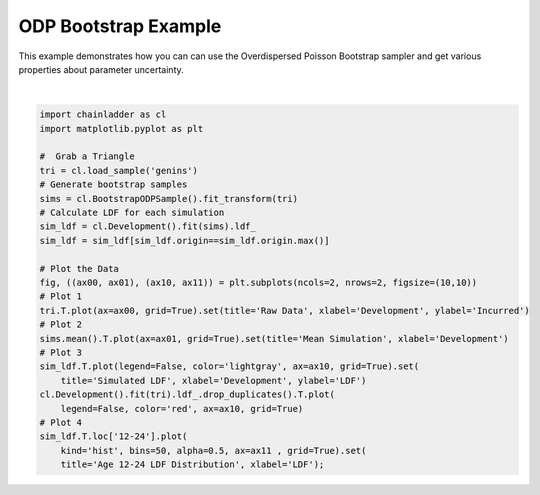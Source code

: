 .. only:: html

    .. note::
        :class: sphx-glr-download-link-note

        Click :ref:`here <sphx_glr_download_auto_examples_plot_bootstrap.py>`     to download the full example code
    .. rst-class:: sphx-glr-example-title

    .. _sphx_glr_auto_examples_plot_bootstrap.py:


======================
ODP Bootstrap Example
======================

This example demonstrates how you can can use the Overdispersed Poisson
Bootstrap sampler and get various properties about parameter uncertainty.



.. image:: /auto_examples/images/sphx_glr_plot_bootstrap_001.png
    :alt: Raw Data, Mean Simulation, Simulated LDF, Age 12-24 LDF Distribution
    :class: sphx-glr-single-img


.. rst-class:: sphx-glr-script-out

 Out:

 .. code-block:: none

    c:\users\jboga\onedrive\documents\github\chainladder-python\chainladder\core\pandas.py:264: RuntimeWarning: Mean of empty slice
      obj.values = func(obj.values, axis=axis, *args, **kwargs)

    [Text(0.5,0,'LDF'), Text(0.5,1,'Age 12-24 LDF Distribution')]





|


.. code-block:: default

    import chainladder as cl
    import matplotlib.pyplot as plt

    #  Grab a Triangle
    tri = cl.load_sample('genins')
    # Generate bootstrap samples
    sims = cl.BootstrapODPSample().fit_transform(tri)
    # Calculate LDF for each simulation
    sim_ldf = cl.Development().fit(sims).ldf_
    sim_ldf = sim_ldf[sim_ldf.origin==sim_ldf.origin.max()]

    # Plot the Data
    fig, ((ax00, ax01), (ax10, ax11)) = plt.subplots(ncols=2, nrows=2, figsize=(10,10))
    # Plot 1
    tri.T.plot(ax=ax00, grid=True).set(title='Raw Data', xlabel='Development', ylabel='Incurred')
    # Plot 2
    sims.mean().T.plot(ax=ax01, grid=True).set(title='Mean Simulation', xlabel='Development')
    # Plot 3
    sim_ldf.T.plot(legend=False, color='lightgray', ax=ax10, grid=True).set(
        title='Simulated LDF', xlabel='Development', ylabel='LDF')
    cl.Development().fit(tri).ldf_.drop_duplicates().T.plot(
        legend=False, color='red', ax=ax10, grid=True)
    # Plot 4
    sim_ldf.T.loc['12-24'].plot(
        kind='hist', bins=50, alpha=0.5, ax=ax11 , grid=True).set(
        title='Age 12-24 LDF Distribution', xlabel='LDF');


.. rst-class:: sphx-glr-timing

   **Total running time of the script:** ( 0 minutes  3.661 seconds)


.. _sphx_glr_download_auto_examples_plot_bootstrap.py:


.. only :: html

 .. container:: sphx-glr-footer
    :class: sphx-glr-footer-example



  .. container:: sphx-glr-download sphx-glr-download-python

     :download:`Download Python source code: plot_bootstrap.py <plot_bootstrap.py>`



  .. container:: sphx-glr-download sphx-glr-download-jupyter

     :download:`Download Jupyter notebook: plot_bootstrap.ipynb <plot_bootstrap.ipynb>`


.. only:: html

 .. rst-class:: sphx-glr-signature

    `Gallery generated by Sphinx-Gallery <https://sphinx-gallery.github.io>`_
